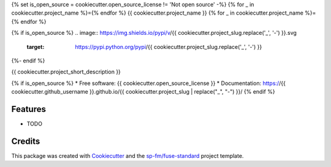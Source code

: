 {% set is_open_source = cookiecutter.open_source_license != 'Not open source' -%}
{% for _ in cookiecutter.project_name %}={% endfor %}
{{ cookiecutter.project_name }}
{% for _ in cookiecutter.project_name %}={% endfor %}

{% if is_open_source %}
.. image:: https://img.shields.io/pypi/v/{{ cookiecutter.project_slug.replace('_', '-') }}.svg
        :target: https://pypi.python.org/pypi/{{ cookiecutter.project_slug.replace('_', '-') }}

.. image:: https://img.shields.io/travis/{{ cookiecutter.github_username }}/{{ cookiecutter.project_slug.replace('_', '-') }}.svg
        :target: https://travis-ci.com/{{ cookiecutter.github_username }}/{{ cookiecutter.project_slug.replace('_', '-') }}
{%- endif %}

{{ cookiecutter.project_short_description }}

{% if is_open_source %}
* Free software: {{ cookiecutter.open_source_license }}
* Documentation: https://{{ cookiecutter.github_username }}.github.io/{{ cookiecutter.project_slug | replace("_", "-") }}/
{% endif %}

Features
--------

* TODO

Credits
-------

This package was created with Cookiecutter_ and the `sp-fm/fuse-standard`_
project template.

.. _Cookiecutter: https://github.com/audreyr/cookiecutter
.. _`sp-fm/fuse-standard`: https://github.com/sp-fm/fuse-standard
